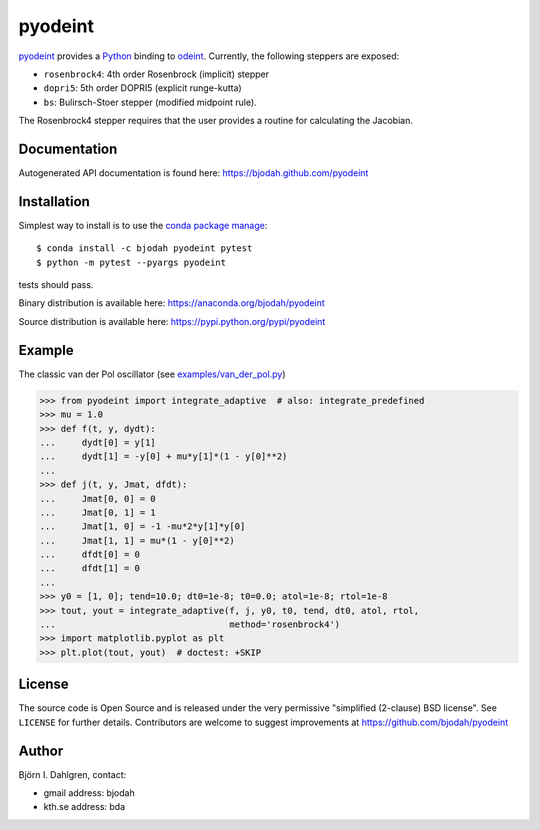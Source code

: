 ========
pyodeint
========

.. image:: http://hera.physchem.kth.se:8080/github.com/bjodah/pyodeint/status.svg?branch=master
   :target: http://hera.physchem.kth.se:8080/github.com/bjodah/pyodeint
   :alt: Build status
.. image:: https://img.shields.io/pypi/v/pyodeint.svg
   :target: https://pypi.python.org/pypi/pyodeint
   :alt: PyPI version
.. image:: https://img.shields.io/pypi/l/pyodeint.svg
   :target: https://github.com/bjodah/pyodeint/blob/master/LICENSE
   :alt: License

`pyodeint <https://github.com/bjodah/pyodeint>`_ provides a
`Python <http://www.python.org>`_ binding to `odeint <http://www.odint.com>`_.
Currently, the following steppers are exposed:

- ``rosenbrock4``: 4th order Rosenbrock (implicit) stepper
- ``dopri5``: 5th order DOPRI5 (explicit runge-kutta)
- ``bs``: Bulirsch-Stoer stepper (modified midpoint rule).

The Rosenbrock4 stepper requires that the user provides a routine for
calculating the Jacobian.

Documentation
-------------
Autogenerated API documentation is found here: `<https://bjodah.github.com/pyodeint>`_


Installation
------------
Simplest way to install is to use the `conda package manage <http://conda.pydata.org/docs/>`_:

::

   $ conda install -c bjodah pyodeint pytest
   $ python -m pytest --pyargs pyodeint

tests should pass.

Binary distribution is available here:
`<https://anaconda.org/bjodah/pyodeint>`_

Source distribution is available here:
`<https://pypi.python.org/pypi/pyodeint>`_

Example
-------
The classic van der Pol oscillator (see `examples/van_der_pol.py <examples/van_der_pol.py>`_)

.. code:: python

   >>> from pyodeint import integrate_adaptive  # also: integrate_predefined
   >>> mu = 1.0
   >>> def f(t, y, dydt):
   ...     dydt[0] = y[1]
   ...     dydt[1] = -y[0] + mu*y[1]*(1 - y[0]**2)
   ... 
   >>> def j(t, y, Jmat, dfdt):
   ...     Jmat[0, 0] = 0
   ...     Jmat[0, 1] = 1
   ...     Jmat[1, 0] = -1 -mu*2*y[1]*y[0]
   ...     Jmat[1, 1] = mu*(1 - y[0]**2)
   ...     dfdt[0] = 0
   ...     dfdt[1] = 0
   ...
   >>> y0 = [1, 0]; tend=10.0; dt0=1e-8; t0=0.0; atol=1e-8; rtol=1e-8
   >>> tout, yout = integrate_adaptive(f, j, y0, t0, tend, dt0, atol, rtol,
   ...                                 method='rosenbrock4')
   >>> import matplotlib.pyplot as plt
   >>> plt.plot(tout, yout)  # doctest: +SKIP


.. image:: https://raw.githubusercontent.com/bjodah/pyodeint/master/examples/van_der_pol.png


License
-------
The source code is Open Source and is released under the very permissive
"simplified (2-clause) BSD license". See ``LICENSE`` for further details.
Contributors are welcome to suggest improvements at https://github.com/bjodah/pyodeint

Author
------
Björn I. Dahlgren, contact:

- gmail address: bjodah
- kth.se address: bda
